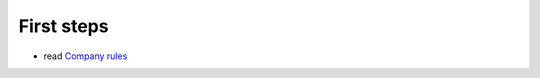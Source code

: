 =============
 First steps
=============

* read `Company rules <https://gist.github.com/yelizariev/4f4fadf628f076d875b9>`_